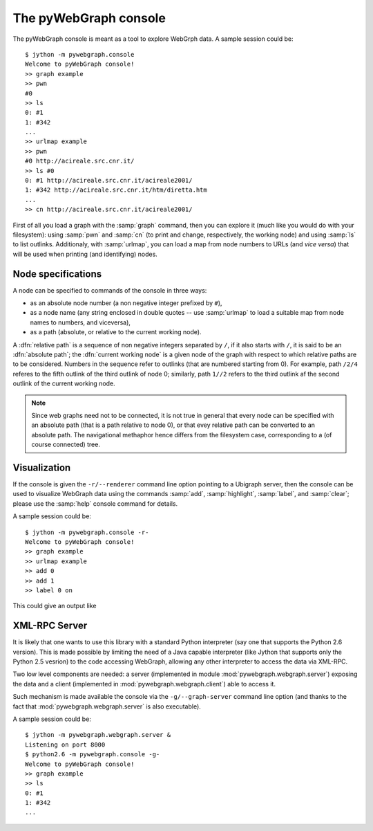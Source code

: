 .. _console-label:

The pyWebGraph console
======================

The pyWebGraph console is meant as a tool to explore WebGrph data. A sample session could be::

	$ jython -m pywebgraph.console
	Welcome to pyWebGraph console!
	>> graph example
	>> pwn
	#0
	>> ls
	0: #1 
	1: #342 
	... 
	>> urlmap example
	>> pwn
	#0 http://acireale.src.cnr.it/
	>> ls #0
	0: #1 http://acireale.src.cnr.it/acireale2001/
	1: #342 http://acireale.src.cnr.it/htm/diretta.htm
	...
	>> cn http://acireale.src.cnr.it/acireale2001/
	
First of all you load a graph with the :samp:`graph` command, then you can explore it (much like you would do with your filesystem): using :samp:`pwn` and :samp:`cn` (to print and change, respectively, the working node) and using :samp:`ls` to list outlinks. Additionaly, with :samp:`urlmap`, you can load a map from node numbers to URLs (and *vice versa*) that will be used when printing (and identifying) nodes.


Node specifications
-------------------

A node can be specified to commands of the console in three ways:

* as an absolute node number (a non negative integer prefixed by ``#``),
* as a node name (any string enclosed in double quotes -- use :samp:`urlmap` to load a suitable map from node names to numbers, and viceversa),
* as a path (absolute, or relative to the current working node).

A :dfn:`relative path` is a sequence of non negative integers separated by ``/``, if it also starts with ``/``, it is said to be an :dfn:`absolute path`; the :dfn:`current working node` is a given node of the graph with respect to which relative paths are to be considered. Numbers in the sequence refer to outlinks (that are numbered starting from 0). For example, path ``/2/4`` referes to the fifth outlink of the third outlink of node 0; similarly, path ``1//2`` refers to the third outlink af the second outlink of the current working node.

.. note::

	Since web graphs need not to be connected, it is not true in general that every node can be specified with an absolute path (that is a path relative to node 0), or that evey relative path can be converted to an absolute path. 
	The navigational methaphor hence differs from the filesystem case, corresponding to a (of course connected) tree.


Visualization
-------------

If the console is given the ``-r/--renderer`` command line option pointing to a Ubigraph server, then the console can be used to visualize WebGraph data using the commands  :samp:`add`, :samp:`highlight`, :samp:`label`, and :samp:`clear`; please use the :samp:`help` console command for details. 

A sample session could be::

	$ jython -m pywebgraph.console -r-
	Welcome to pyWebGraph console!
	>> graph example
	>> urlmap example
	>> add 0
	>> add 1
	>> label 0 on

This could give an output like

.. image:: ugex.png


XML-RPC Server
--------------

It is likely that one wants to use this library with a standard Python interpreter (say one that supports the Python 2.6 version). This is made possible by limiting the need of a Java capable interpreter (like Jython that supports only the Python 2.5 vesrion) to the code accessing WebGraph, allowing any other interpreter to access the data via XML-RPC.

Two low level components are needed: a server (implemented in module :mod:`pywebgraph.webgraph.server`) exposing the data and a client (implemented in :mod:`pywebgraph.webgraph.client`) able to access it. 

Such mechanism is made available the console via the ``-g/--graph-server`` command line option (and thanks to the fact that :mod:`pywebgraph.webgraph.server` is also executable).

A sample session could be::

	$ jython -m pywebgraph.webgraph.server &
	Listening on port 8000
	$ python2.6 -m pywebgraph.console -g- 
	Welcome to pyWebGraph console!
	>> graph example
	>> ls
	0: #1 
	1: #342 
	... 

